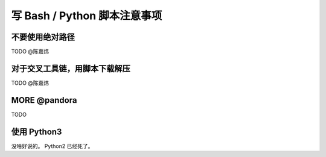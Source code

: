 ========================================================================
写 Bash / Python 脚本注意事项
========================================================================

不要使用绝对路径
========================================================================

TODO @陈嘉炜

对于交叉工具链，用脚本下载解压
========================================================================

TODO @陈嘉炜

MORE @pandora
========================================================================

TODO

使用 Python3
========================================================================

没啥好说的。 Python2 已经死了。
